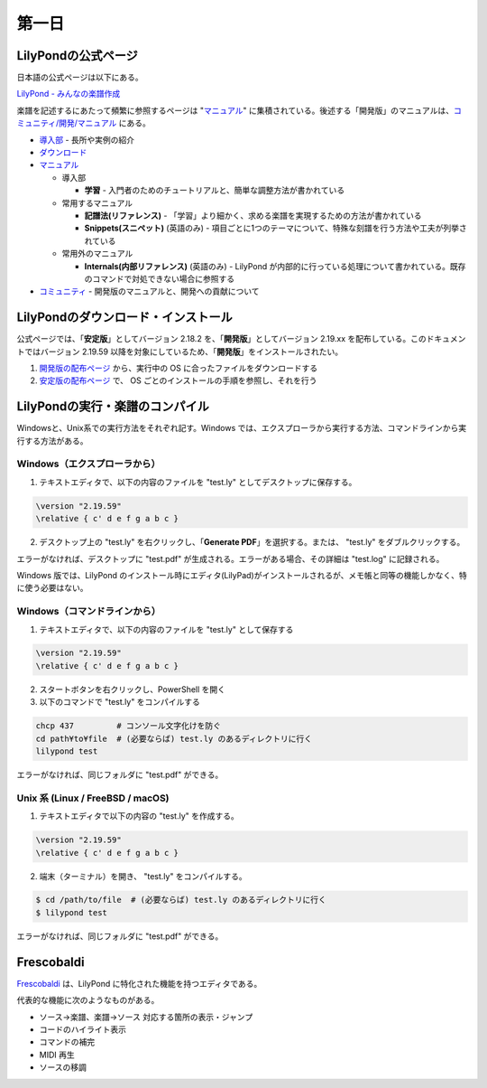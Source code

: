 .. _week-1-day-1:

======
第一日
======

.. num-section::

.. _lilypond-official-page:

LilyPondの公式ページ
--------------------

日本語の公式ページは以下にある。

`LilyPond - みんなの楽譜作成 <http://lilypond.org/index.ja.html>`_ 

楽譜を記述するにあたって頻繁に参照するページは "マニュアル_" に集積されている。後述する「開発版」のマニュアルは、`コミュニティ/開発/マニュアル <http://lilypond.org/development.ja.html>`_ にある。

* `導入部 <http://lilypond.org/website/introduction.ja.html>`_ - 長所や実例の紹介
* `ダウンロード <http://lilypond.org/download.ja.html>`_
* マニュアル_

  * 導入部

    * **学習** - 入門者のためのチュートリアルと、簡単な調整方法が書かれている

  * 常用するマニュアル

    * **記譜法(リファレンス)** - 「学習」より細かく、求める楽譜を実現するための方法が書かれている
    * **Snippets(スニペット)** (英語のみ) - 項目ごとに1つのテーマについて、特殊な刻譜を行う方法や工夫が列挙されている

  * 常用外のマニュアル

    * **Internals(内部リファレンス)** (英語のみ) - LilyPond が内部的に行っている処理について書かれている。既存のコマンドで対処できない場合に参照する

* `コミュニティ <http://lilypond.org/community.ja.html>`_ - 開発版のマニュアルと、開発への貢献について

.. _マニュアル: http://lilypond.org/website/manuals.ja.html

.. num-section::

.. _downloading-and-installing-lilypond:

LilyPondのダウンロード・インストール
------------------------------------

公式ページでは、「**安定版**」としてバージョン 2.18.2 を、「**開発版**」としてバージョン 2.19.xx を配布している。このドキュメントではバージョン 2.19.59 以降を対象にしているため、「**開発版**」をインストールされたい。

#. `開発版の配布ページ <http://lilypond.org/development.ja.html>`_ から、実行中の OS に合ったファイルをダウンロードする
#. `安定版の配布ページ <http://lilypond.org/download.ja.html>`_ で、 OS ごとのインストールの手順を参照し、それを行う



.. num-section::

.. _launching-lilypond:

LilyPondの実行・楽譜のコンパイル
---------------------------------

Windowsと、Unix系での実行方法をそれぞれ記す。Windows では、エクスプローラから実行する方法、コマンドラインから実行する方法がある。

Windows（エクスプローラから）
^^^^^^^^^^^^^^^^^^^^^^^^^^^^^^

1. テキストエディタで、以下の内容のファイルを "test.ly" としてデスクトップに保存する。

.. code-block:: lilypond

    \version "2.19.59"
    \relative { c' d e f g a b c }

2. デスクトップ上の "test.ly" を右クリックし、「**Generate PDF**」を選択する。または、 "test.ly" をダブルクリックする。

.. image:: ./img/day_1_generate_pdf.png

エラーがなければ、デスクトップに "test.pdf" が生成される。エラーがある場合、その詳細は "test.log" に記録される。


Windows 版では、LilyPond のインストール時にエディタ(LilyPad)がインストールされるが、メモ帳と同等の機能しかなく、特に使う必要はない。

Windows（コマンドラインから）
^^^^^^^^^^^^^^^^^^^^^^^^^^^^^^

1. テキストエディタで、以下の内容のファイルを "test.ly" として保存する

.. code-block:: lilypond

    \version "2.19.59"
    \relative { c' d e f g a b c }

2. スタートボタンを右クリックし、PowerShell を開く
3. 以下のコマンドで "test.ly" をコンパイルする

.. code-block:: bat

    chcp 437         # コンソール文字化けを防ぐ
    cd path¥to¥file  # (必要ならば) test.ly のあるディレクトリに行く
    lilypond test

エラーがなければ、同じフォルダに "test.pdf" ができる。


Unix 系 (Linux / FreeBSD / macOS)
^^^^^^^^^^^^^^^^^^^^^^^^^^^^^^^^^^^^^^

1. テキストエディタで以下の内容の "test.ly" を作成する。

.. code-block:: lilypond

    \version "2.19.59"
    \relative { c' d e f g a b c }

2. 端末（ターミナル）を開き、 "test.ly" をコンパイルする。

.. code-block:: bash

    $ cd /path/to/file  # (必要ならば) test.ly のあるディレクトリに行く
    $ lilypond test

エラーがなければ、同じフォルダに "test.pdf" ができる。



.. num-section::

.. _frescobaldi-introduction:

Frescobaldi
-----------

`Frescobaldi <http://frescobaldi.org/>`_ は、LilyPond に特化された機能を持つエディタである。

代表的な機能に次のようなものがある。

- ソース→楽譜、楽譜→ソース 対応する箇所の表示・ジャンプ
- コードのハイライト表示
- コマンドの補完
- MIDI 再生
- ソースの移調

.. image:: ./img/day_1_frescobaldi.png
   :scale: 40%
   :align: center
